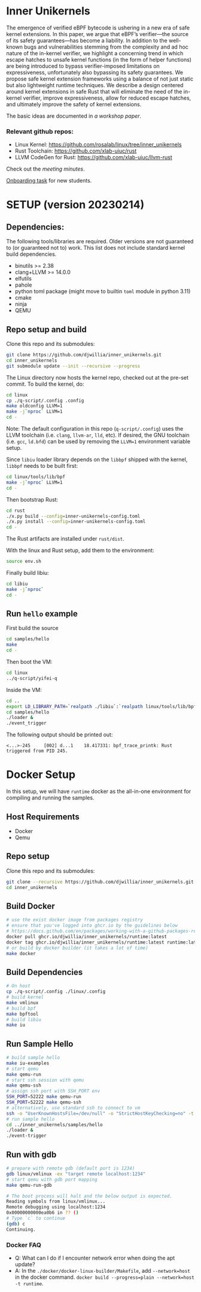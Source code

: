 * Inner Unikernels
The emergence of verified eBPF bytecode is ushering in a new era of safe kernel
extensions. In this paper, we argue that eBPF’s verifier—the source of its
safety guarantees—has become a liability. In addition to the well-known bugs
and vulnerabilities stemming from the complexity and ad hoc nature of the
in-kernel verifier, we highlight a concerning trend in which escape hatches to
unsafe kernel functions (in the form of helper functions) are being introduced
to bypass verifier-imposed limitations on expressiveness, unfortunately also
bypassing its safety guarantees. We propose safe kernel extension frameworks
using a balance of not just static but also lightweight runtime techniques. We
describe a design centered around kernel extensions in safe Rust that will
eliminate the need of the in-kernel verifier, improve expressiveness, allow for
reduced escape hatches, and ultimately improve the safety of kernel extensions.

The basic ideas are documented in [[docs/rust-kernel-ext.pdf][a workshop paper]].

*** Relevant github repos:
- Linux Kernel: [[https://github.com/rosalab/linux/tree/inner_unikernels]]
- Rust Toolchain: [[https://github.com/xlab-uiuc/rust]]
- LLVM CodeGen for Rust: [[https://github.com/xlab-uiuc/llvm-rust]]

Check out the [[docs/minutes.org][meeting minutes]].

[[https://docs.google.com/document/d/1mQyJhhM25mEy63UYRi1JGvph67hJp8Qr8hAR0rJ5YQY/edit#heading=h.yds2twr4pha3][Onboarding task]]
for new students.


* SETUP (version 20230214)

** Dependencies:
The following tools/libraries are required. Older versions are not guaranteed
to (or guaranteed not to) work. This list does not include standard kernel
build dependencies.
- binutils >= 2.38
- clang+LLVM >= 14.0.0
- elfutils
- pahole
- python toml package (might move to builtin ~toml~ module in python 3.11)
- cmake
- ninja
- QEMU

** Repo setup and build

Clone this repo and its submodules:
#+BEGIN_SRC bash
git clone https://github.com/djwillia/inner_unikernels.git
cd inner_unikernels
git submodule update --init --recursive --progress
#+END_SRC

The Linux directory now hosts the kernel repo, checked out at the pre-set
commit. To build the kernel, do:
#+BEGIN_SRC bash
cd linux
cp ./q-script/.config .config
make oldconfig LLVM=1
make -j`nproc` LLVM=1
cd -
#+END_SRC
Note: The default configuration in this repo (~q-script/.config~) uses the LLVM
toolchain (i.e. ~clang~, ~llvm-ar~, ~lld~, etc). If desired, the GNU toolchain
(i.e. ~gcc~, ~ld.bfd~) can be used by removing the ~LLVM=1~ environment
variable setup.

Since ~libiu~ loader library depends on the ~libbpf~ shipped with the kernel,
~libbpf~ needs to be built first:
#+BEGIN_SRC bash
cd linux/tools/lib/bpf
make -j`nproc` LLVM=1
cd -
#+END_SRC

Then bootstrap Rust:
#+BEGIN_SRC bash
cd rust
./x.py build --config=inner-unikernels-config.toml
./x.py install --config=inner-unikernels-config.toml
cd -
#+END_SRC
The Rust artifacts are installed under ~rust/dist~.

With the linux and Rust setup, add them to the environment:
#+BEGIN_SRC bash
source env.sh
#+END_SRC

Finally build libiu:
#+BEGIN_SRC bash
cd libiu
make -j`nproc`
cd -
#+END_SRC

** Run ~hello~ example

First build the source
#+BEGIN_SRC bash
cd samples/hello
make
cd -
#+END_SRC

Then boot the VM:
#+BEGIN_SRC bash
cd linux
../q-script/yifei-q
#+END_SRC

Inside the VM:
#+BEGIN_SRC bash
cd ..
export LD_LIBRARY_PATH=`realpath ./libiu`:`realpath linux/tools/lib/bpf`:$LD_LIBRARY_PATH
cd samples/hello
./loader & 
./event_trigger
#+END_SRC

The following output should be printed out:
#+BEGIN_EXAMPLE
<...>-245     [002] d...1    18.417331: bpf_trace_printk: Rust triggered from PID 245.
#+END_EXAMPLE

* Docker Setup

In this setup, we will have ~runtime~ docker as the all-in-one environment for compiling and running the samples.

** Host Requirements

- Docker
- Qemu

** Repo setup 

Clone this repo and its submodules:
#+BEGIN_SRC bash
git clone --recursive https://github.com/djwillia/inner_unikernels.git
cd inner_unikernels
#+END_SRC

** Build Docker

#+BEGIN_SRC bash
# use the exist docker image from packages registry
# ensure that you've logged into ghcr.io by the guidelines below
# https://docs.github.com/en/packages/working-with-a-github-packages-registry/working-with-the-container-registry#authenticating-with-a-personal-access-token-classic
docker pull ghcr.io/djwillia/inner_unikernels/runtime:latest
docker tag ghcr.io/djwillia/inner_unikernels/runtime:latest runtime:latest
# or build by docker builder (it takes a lot of time)
make docker
#+END_SRC

** Build Dependencies

#+BEGIN_SRC bash
# On host
cp ./q-script/.config ./linux/.config
# build kernel
make vmlinux
# build bpf
make bpftool
# build libiu
make iu
#+END_SRC

** Run Sample Hello

#+BEGIN_SRC bash
# build sample hello
make iu-examples
# start qemu
make qemu-run
# start ssh session with qemu
make qemu-ssh 
# assign ssh port with SSH_PORT env 
SSH_PORT=52222 make qemu-run
SSH_PORT=52222 make qemu-ssh
# alternatively, use standard ssh to connect to vm
ssh -o "UserKnownHostsFile=/dev/null" -o "StrictHostKeyChecking=no" -t root@127.0.0.1 -p 52222
# run sample hello
cd ../inner_unikernels/samples/hello
./loader &
./event-trigger
#+END_SRC

** Run with gdb
#+BEGIN_SRC bash
# prepare with remote gdb (default port is 1234)
gdb linux/vmlinux -ex "target remote localhost:1234"
# start qemu with gdb port mapping
make qemu-run-gdb 

# The boot process will halt and the below output is expected. 
Reading symbols from linux/vmlinux...
Remote debugging using localhost:1234
0x00000000000ea0b6 in ?? ()
# Type `c` to continue
(gdb) c
Continuing.
#+END_SRC

*** Docker FAQ

- Q: What can I do if I encounter network error when doing the apt update?
- A: In the ~./docker/docker-linux-builder/Makefile~, add ~--network=host~ in the docker command. ~docker build --progress=plain --network=host -t runtime~.

